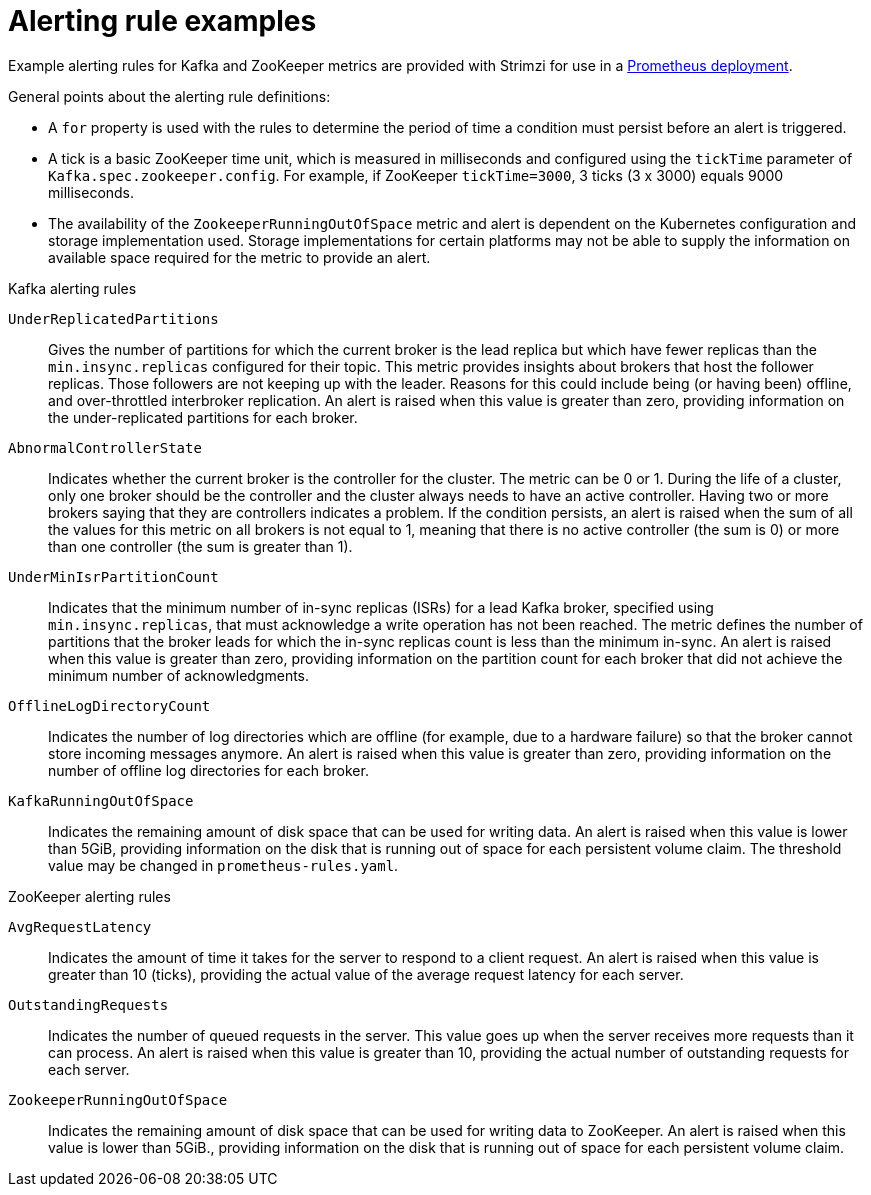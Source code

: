 // This assembly is included in the following assemblies:
//
// metrics/assembly_metrics-prometheus-alertmanager.adoc

[id='ref-metrics-alertmanager-examples-{context}']

= Alerting rule examples

Example alerting rules for Kafka and ZooKeeper metrics are provided with Strimzi for use in a xref:proc-metrics-deploying-prometheus-{context}[Prometheus deployment].

General points about the alerting rule definitions:

* A `for` property is used with the rules to determine the period of time a condition must persist before an alert is triggered.
* A tick is a basic ZooKeeper time unit, which is measured in milliseconds and configured using the `tickTime` parameter of `Kafka.spec.zookeeper.config`. For example, if ZooKeeper `tickTime=3000`, 3 ticks (3 x 3000) equals 9000 milliseconds.
* The availability of the `ZookeeperRunningOutOfSpace` metric and alert is dependent on the Kubernetes configuration and storage implementation used. Storage implementations for certain platforms may not be able to supply the information on available space required for the metric to provide an alert.

.Kafka alerting rules

`UnderReplicatedPartitions`:: Gives the number of partitions for which the current broker is the lead replica but which have fewer replicas than the `min.insync.replicas` configured for their topic.
This metric provides insights about brokers that host the follower replicas. Those followers are not keeping up with the leader.
Reasons for this could include being (or having been) offline, and over-throttled interbroker replication.
An alert is raised when this value is greater than zero, providing information on the under-replicated partitions for each broker.

`AbnormalControllerState`:: Indicates whether the current broker is the controller for the cluster.
The metric can be 0 or 1.
During the life of a cluster, only one broker should be the controller and the cluster always needs to have an active controller.
Having two or more brokers saying that they are controllers indicates a problem.
If the condition persists, an alert is raised when the sum of all the values for this metric on all brokers is not equal to 1, meaning that there is no active controller (the sum is 0) or more than one controller (the sum is greater than 1).

`UnderMinIsrPartitionCount`:: Indicates that the minimum number of in-sync replicas (ISRs) for a lead Kafka broker, specified using `min.insync.replicas`, that must acknowledge a write operation has not been reached.
The metric defines the number of partitions that the broker leads for which the in-sync replicas count is less than the minimum in-sync.
An alert is raised when this value is greater than zero, providing information on the partition count for each broker that did not achieve the minimum number of acknowledgments.

`OfflineLogDirectoryCount`:: Indicates the number of log directories which are offline (for example, due to a hardware failure) so that the broker cannot store incoming messages anymore.
An alert is raised when this value is greater than zero, providing information on the number of offline log directories for each broker.

`KafkaRunningOutOfSpace`:: Indicates the remaining amount of disk space that can be used for writing data.
An alert is raised when this value is lower than 5GiB, providing information on the disk that is running out of space for each persistent volume claim.
The threshold value may be changed in `prometheus-rules.yaml`.

.ZooKeeper alerting rules

`AvgRequestLatency`:: Indicates the amount of time it takes for the server to respond to a client request.
An alert is raised when this value is greater than 10 (ticks), providing the actual value of the average request latency for each server.

`OutstandingRequests`:: Indicates the number of queued requests in the server.
This value goes up when the server receives more requests than it can process.
An alert is raised when this value is greater than 10, providing the actual number of outstanding requests for each server.

`ZookeeperRunningOutOfSpace`:: Indicates the remaining amount of disk space that can be used for writing data to ZooKeeper.
An alert is raised when this value is lower than 5GiB., providing information on the disk that is running out of space for each persistent volume claim.
